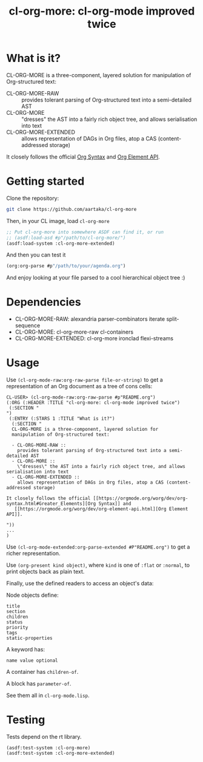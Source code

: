 #+TITLE:cl-org-more: cl-org-mode improved twice

* What is it?

  CL-ORG-MORE is a three-component, layered solution for
  manipulation of Org-structured text:

  - CL-ORG-MORE-RAW ::
    provides tolerant parsing of Org-structured text into a semi-detailed AST
  - CL-ORG-MORE ::
    "dresses" the AST into a fairly rich object tree, and allows serialisation into text
  - CL-ORG-MORE-EXTENDED ::
    allows representation of DAGs in Org files, atop a CAS (content-addressed storage)

It closely follows the official [[https://orgmode.org/worg/dev/org-syntax.html#Greater_Elements][Org Syntax]] and
   [[https://orgmode.org/worg/dev/org-element-api.html][Org Element API]].

* Getting started
Clone the repository:
#+begin_src sh
  git clone https://github.com/aartaka/cl-org-more
#+end_src
Then, in your CL image, load =cl-org-more=
#+begin_src lisp
  ;; Put cl-org-more into somewhere ASDF can find it, or run
  ;; (asdf:load-asd #p"/path/to/cl-org-more/")
  (asdf:load-system :cl-org-more-extended)
#+end_src
And then you can test it
#+begin_src lisp
  (org:org-parse #p"/path/to/your/agenda.org")
#+end_src
And enjoy looking at your file parsed to a cool hierarchical object tree :)


* Dependencies

  - CL-ORG-MORE-RAW:      alexandria parser-combinators iterate split-sequence
  - CL-ORG-MORE:          cl-org-more-raw cl-containers
  - CL-ORG-MORE-EXTENDED: cl-org-more ironclad flexi-streams

* Usage

 Use =(cl-org-mode-raw:org-raw-parse file-or-string)= to get a
 representation of an Org document as a tree of cons cells:

 #+BEGIN_SRC text
   CL-USER> (cl-org-mode-raw:org-raw-parse #p"README.org")
   (:ORG (:HEADER :TITLE "cl-org-more: cl-org-mode improved twice")
    (:SECTION "
   ")
    (:ENTRY (:STARS 1 :TITLE "What is it?")
     (:SECTION "
     CL-ORG-MORE is a three-component, layered solution for
     manipulation of Org-structured text:

     - CL-ORG-MORE-RAW ::
       provides tolerant parsing of Org-structured text into a semi-detailed AST
     - CL-ORG-MORE ::
       \"dresses\" the AST into a fairly rich object tree, and allows serialisation into text
     - CL-ORG-MORE-EXTENDED ::
       allows representation of DAGs in Org files, atop a CAS (content-addressed storage)

   It closely follows the official [[https://orgmode.org/worg/dev/org-syntax.html#Greater_Elements][Org Syntax]] and
      [[https://orgmode.org/worg/dev/org-element-api.html][Org Element API]].

   "))
   ...
   )
 #+end_src

 Use =(cl-org-mode-extended:org-parse-extended #P"README.org")= to get
 a richer representation.

 Use =(org-present kind object)=, where =kind= is one of =:flat= or
 =:normal=, to print objects back as plain text.

 Finally, use the defined readers to access an object's data:

 Node objects define:

 #+BEGIN_SRC text
 title
 section
 children
 status
 priority
 tags
 static-properties
 #+end_src

 A keyword has:

 #+BEGIN_SRC text
 name value optional
 #+end_src

 A container has =children-of=.

 A block has =parameter-of=.

 See them all in =cl-org-mode.lisp=.


* Testing

  Tests depend on the rt library.

  #+BEGIN_SRC common-lisp
  (asdf:test-system :cl-org-more)
  (asdf:test-system :cl-org-more-extended)
  #+END_SRC
